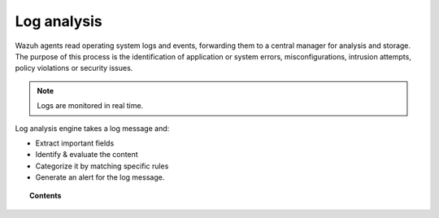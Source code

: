 .. _manual_log_analysis:

Log analysis
================

.. topic:: Introduction

Wazuh agents read operating system logs and events, forwarding them to a central manager for analysis and storage. The purpose of this process is the identification of application or system errors, misconfigurations, intrusion attempts, policy violations or security issues.

.. note::
    Logs are monitored in real time.

Log analysis engine takes a log message and:

- Extract important fields
- Identify & evaluate the content
- Categorize it by matching specific rules
- Generate an alert for the log message.


.. topic:: Contents

    .. toctree::
       :maxdepth: 2

          log_flow
          log_retention
          references
